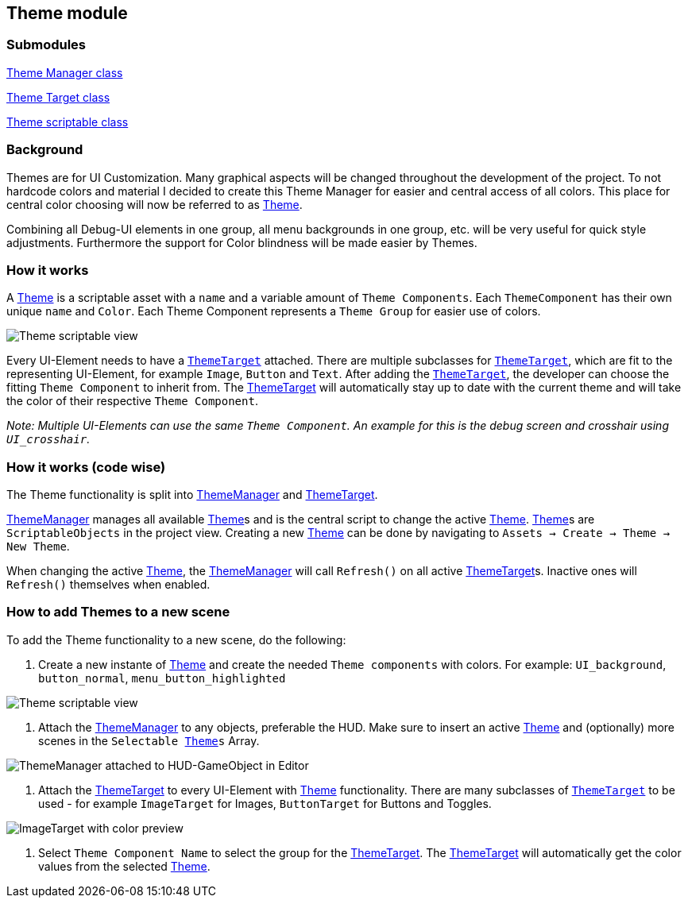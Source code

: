 == Theme module


=== Submodules
link:ThemeManager.adoc[Theme Manager class]

link:ThemeTarget.adoc[Theme Target class]

link:Theme.adoc[Theme scriptable class]

=== Background

Themes are for UI Customization. Many graphical aspects will be changed throughout the development of the project. To not hardcode colors and material I decided to create this Theme Manager for easier and central access of all colors. This place for central color choosing will now be referred to as link:Theme.adoc[Theme].

Combining all Debug-UI elements in one group, all menu backgrounds in one group, etc. will be very useful for quick style adjustments.
Furthermore the support for Color blindness will be made easier by Themes.

=== How it works

A link:Theme.adoc[Theme] is a scriptable asset with a `name` and a variable amount of `Theme Components`. Each `ThemeComponent` has their own unique `name` and `Color`. Each Theme Component represents a `Theme Group` for easier use of colors.

image::images/Theme.png[Theme scriptable view]

Every UI-Element needs to have a `link:ThemeTarget.adoc[ThemeTarget]` attached. There are multiple subclasses for `link:ThemeTarget.adoc[ThemeTarget]`, which are fit to the representing UI-Element, for example `Image`, `Button` and `Text`. After adding the `link:ThemeTarget.adoc[ThemeTarget]`, the developer can choose the fitting `Theme Component` to inherit from. The link:ThemeTarget.adoc[ThemeTarget] will automatically stay up to date with the current theme and will take the color of their respective `Theme Component`. 

_Note: Multiple UI-Elements can use the same `Theme Component`. An example for this is the debug screen and crosshair using `UI_crosshair`._



=== How it works (code wise)

The Theme functionality is split into link:ThemeManager.adoc[ThemeManager] and link:ThemeTarget.adoc[ThemeTarget].

link:ThemeManager.adoc[ThemeManager] manages all available link:Theme.adoc[Theme]s and is the central script to change the active link:Theme.adoc[Theme]. link:Theme.adoc[Theme]s are `ScriptableObjects` in the project view. Creating a new link:Theme.adoc[Theme] can be done by navigating to `Assets -> Create -> Theme -> New Theme`.

When changing the active link:Theme.adoc[Theme], the link:ThemeManager.adoc[ThemeManager] will call `Refresh()` on all active link:ThemeTarget.adoc[ThemeTarget]s. Inactive ones will `Refresh()` themselves when enabled.

=== How to add Themes to a new scene

To add the Theme functionality to a new scene, do the following:

. Create a new instante of link:Theme.adoc[Theme] and create the needed `Theme components` with colors.
For example: `UI_background`, `button_normal`, `menu_button_highlighted`

image::images/Theme.png[Theme scriptable view]

. Attach the link:ThemeManager.adoc[ThemeManager] to any objects, preferable the HUD. Make sure to insert an active link:Theme.adoc[Theme] and (optionally) more scenes in the `Selectable link:Theme.adoc[Theme]s` Array.
 
image:images/ThemeManager.png[ThemeManager attached to HUD-GameObject in Editor]

. Attach the link:ThemeTarget.adoc[ThemeTarget] to every UI-Element with link:Theme.adoc[Theme] functionality. There are many subclasses of `link:ThemeTarget.adoc[ThemeTarget]` to be used - for example `ImageTarget` for Images, `ButtonTarget` for Buttons and Toggles.

image:images/ImageTarget.png[ImageTarget with color preview]

. Select `Theme Component Name` to select the group for the link:ThemeTarget.adoc[ThemeTarget]. The link:ThemeTarget.adoc[ThemeTarget] will automatically get the color values from the selected link:Theme.adoc[Theme].
